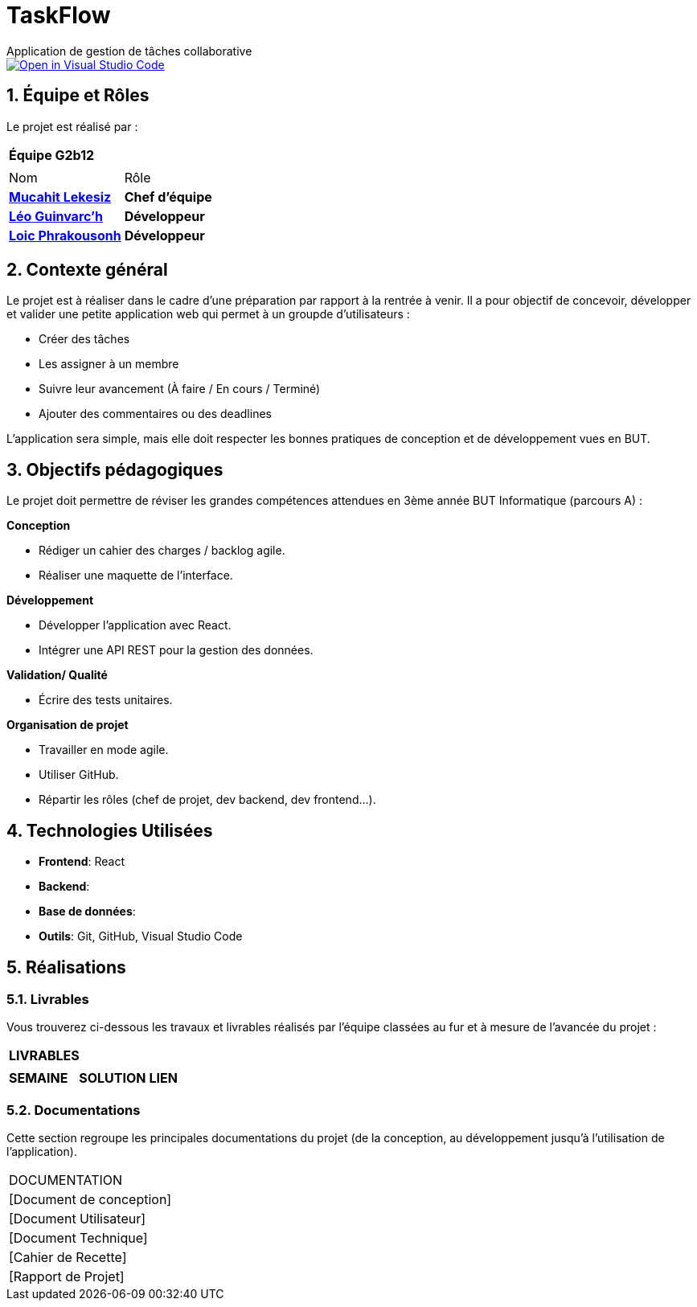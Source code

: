 # TaskFlow
Application de gestion de tâches collaborative

image::https://classroom.github.com/assets/open-in-vscode-2e0aaae1b6195c2367325f4f02e2d04e9abb55f0b24a779b69b11b9e10269abc.svg["Open in Visual Studio Code", link="https://classroom.github.com/online_ide?assignment_repo_id=16928608&assignment_repo_type=AssignmentRepo"]

:icons: font
:models: models
:experimental:
:incremental:
:numbered:
:toc: macro
:window: _blank
:correction!:


// Useful definitions
:asciidoc: http://www.methods.co.nz/asciidoc[AsciiDoc]
:icongit: icon:git[]
:git: http://git-scm.com/[{icongit}]
:plantuml: https://plantuml.com/fr/[plantUML]
:vscode: https://code.visualstudio.com/[VS Code]

ifndef::env-github[:icons: font]
// Specific to GitHub
ifdef::env-github[]
:correction:
:!toc-title:
:caution-caption: :fire:
:important-caption: :exclamation:
:note-caption: :paperclip:
:tip-caption: :bulb:
:warning-caption: :warning:
:icongit: Git
endif::[]

:baseURL: https://github.com/IUT-Blagnac/sae-3-01-devapp-2024-2025-g2b12 // à changer !


//---------------------------------------------------------------

toc::[]

== *Équipe et Rôles*

Le projet est réalisé par :

|===
2+^| *Équipe G2b12*
2+|
| Nom | Rôle |
https://github.com/34lks66[*Mucahit Lekesiz*] | *Chef d'équipe* |
https://github.com/Ezeloss[*Léo Guinvarc'h*] | *Développeur* |
https://github.com/Laloix23[*Loic Phrakousonh*] | *Développeur* |
|===


== *Contexte général*

Le projet est à réaliser dans le cadre d'une préparation par rapport à la rentrée à venir. Il a pour objectif de concevoir, développer et valider une petite application web qui permet à un groupde d'utilisateurs : 

* Créer des tâches

* Les assigner à un membre

* Suivre leur avancement (À faire / En cours / Terminé)

* Ajouter des commentaires ou des deadlines

L’application sera simple, mais elle doit respecter les bonnes pratiques de conception et de développement vues en BUT.

== *Objectifs pédagogiques*

Le projet doit permettre de réviser les grandes compétences attendues en 3ème année BUT Informatique (parcours A) : 

*Conception*

- Rédiger un cahier des charges / backlog agile. 

- Réaliser une maquette de l’interface.

*Développement*

- Développer l'application avec React.

- Intégrer une API REST pour la gestion des données.

*Validation/ Qualité*

- Écrire des tests unitaires.

*Organisation de projet*

- Travailler en mode agile.

- Utiliser GitHub.

- Répartir les rôles (chef de projet, dev backend, dev frontend...).


== *Technologies Utilisées*

- **Frontend**: React

- **Backend**: 

- **Base de données**:

- **Outils**: Git, GitHub, Visual Studio Code

== *Réalisations*

=== Livrables

Vous trouverez ci-dessous les travaux et livrables réalisés par l'équipe classées au fur et à mesure de l'avancée du projet :

|===
3+^| *LIVRABLES*
3+|
| *SEMAINE* | *SOLUTION* |*LIEN*

|===

=== Documentations

Cette section regroupe les principales documentations du projet (de la conception, au développement jusqu'à l’utilisation de l’application). 

|===
|DOCUMENTATION
| [Document de conception]
| [Document Utilisateur]
| [Document Technique]
| [Cahier de Recette]
| [Rapport de Projet]
|===
